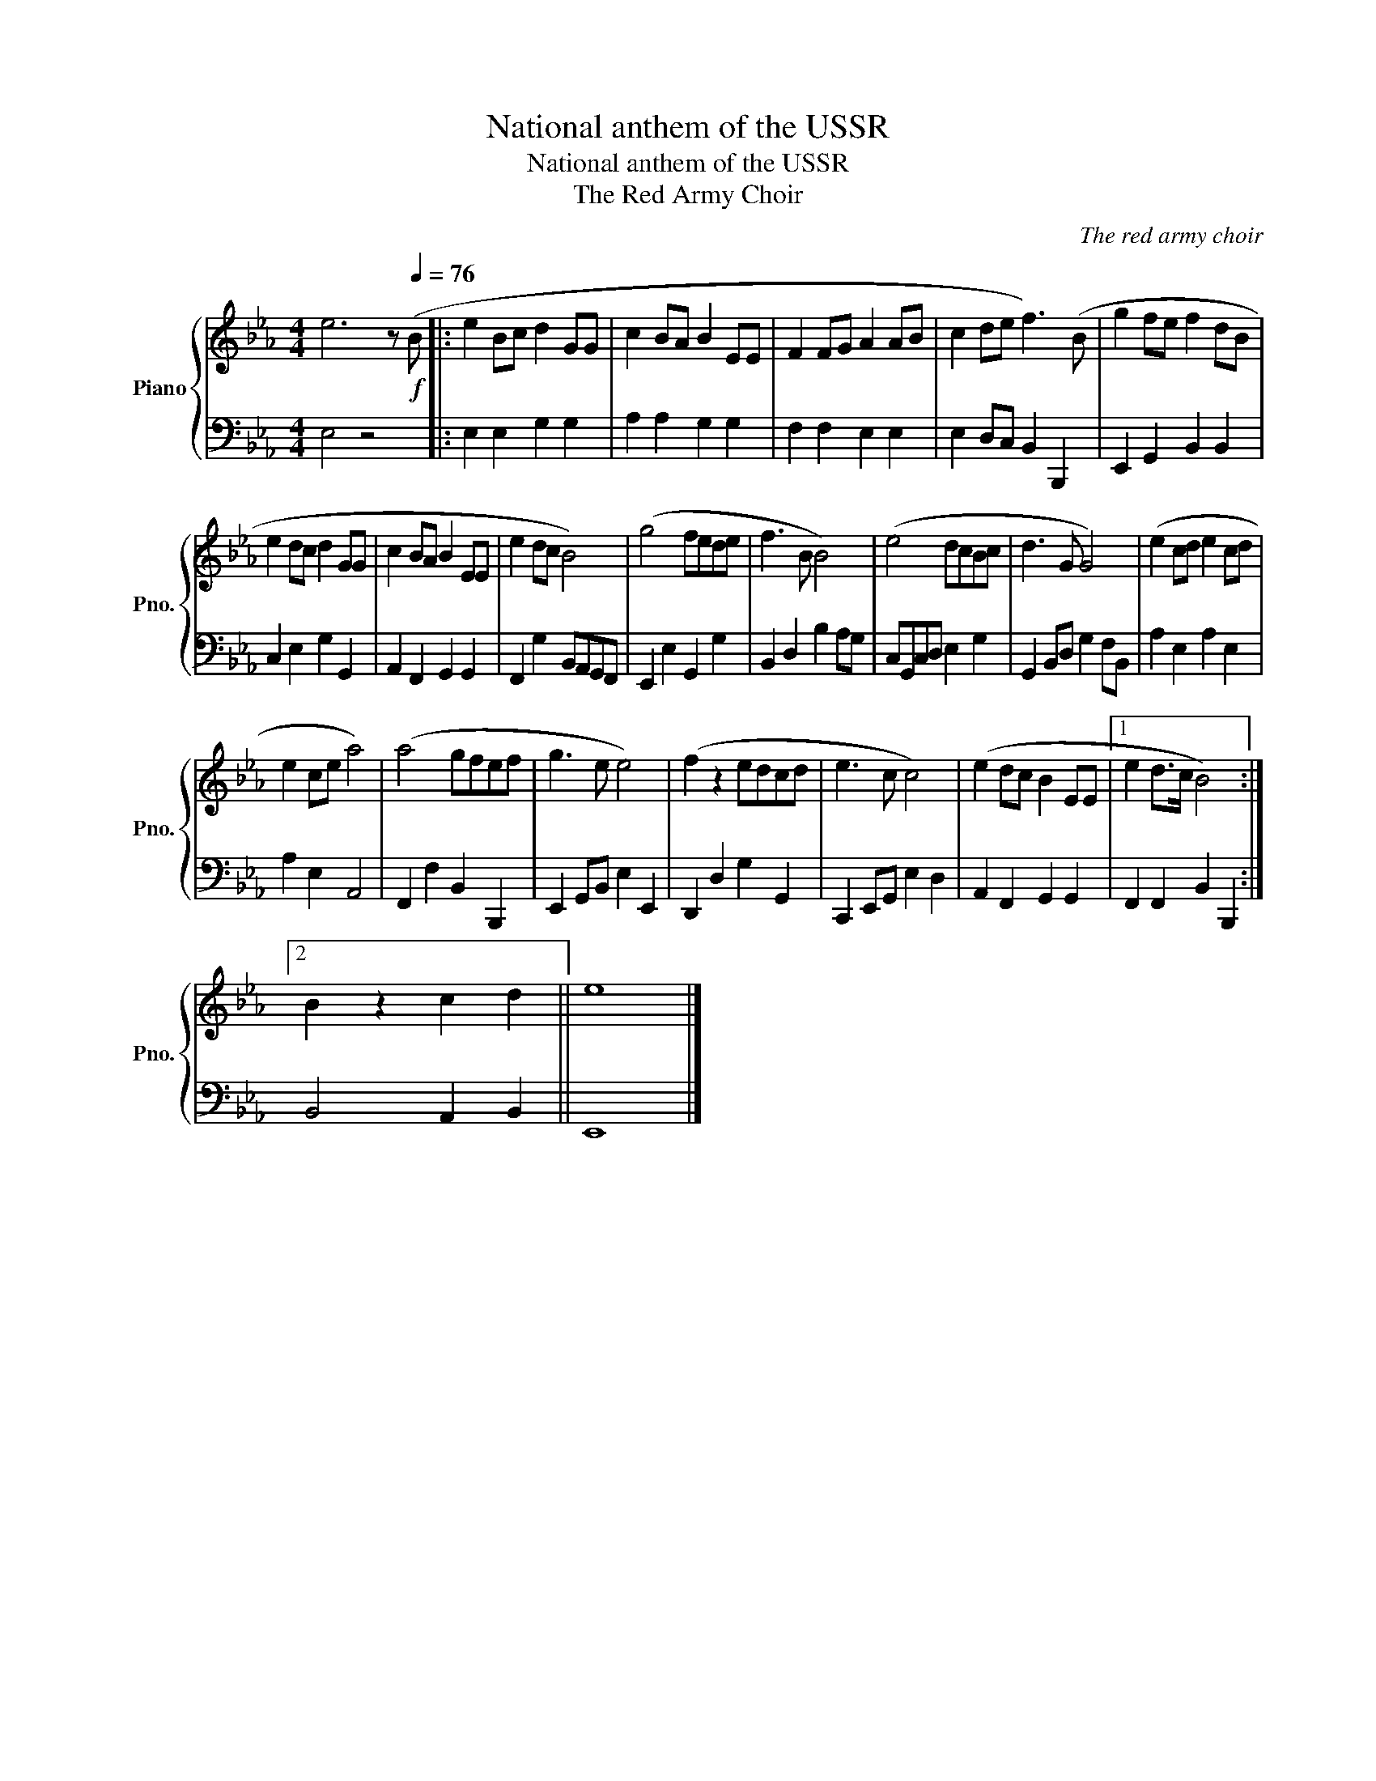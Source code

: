 X:1
T:National anthem of the USSR
T:National anthem of the USSR
T:The Red Army Choir
C:The red army choir
%%score { 1 | 2 }
L:1/8
M:4/4
K:Eb
V:1 treble nm="Piano" snm="Pno."
V:2 bass 
V:1
 e6 z[Q:1/4=76]!f! (B |: e2 Bc d2 GG | c2 BA B2 EE | F2 FG A2 AB | c2 de f3) (B | g2 fe f2 dB | %6
 e2 dc d2 GG | c2 BA B2 EE | e2 dc B4) | (g4 fede | f3 B B4) | (e4 dcBc | d3 G G4) | (e2 cd e2 cd | %14
 e2 ce a4) | (a4 gfef | g3 e e4) | (f2 z2 edcd | e3 c c4) | (e2 dc B2 EE |1 e2 d>c B4) :|2 %21
 B2 z2 c2 d2 || e8 |] %23
V:2
 E,4 z4 |: E,2 E,2 G,2 G,2 | A,2 A,2 G,2 G,2 | F,2 F,2 E,2 E,2 | E,2 D,C, B,,2 B,,,2 | %5
 E,,2 G,,2 B,,2 B,,2 | C,2 E,2 G,2 G,,2 | A,,2 F,,2 G,,2 G,,2 | F,,2 G,2 B,,A,,G,,F,, | %9
 E,,2 E,2 G,,2 G,2 | B,,2 D,2 B,2 A,G, | C,G,,C,D, E,2 G,2 | G,,2 B,,D, G,2 F,B,, | %13
 A,2 E,2 A,2 E,2 | A,2 E,2 A,,4 | F,,2 F,2 B,,2 B,,,2 | E,,2 G,,B,, E,2 E,,2 | D,,2 D,2 G,2 G,,2 | %18
 C,,2 E,,G,, E,2 D,2 | A,,2 F,,2 G,,2 G,,2 |1 F,,2 F,,2 B,,2 B,,,2 :|2 B,,4 A,,2 B,,2 || E,,8 |] %23

